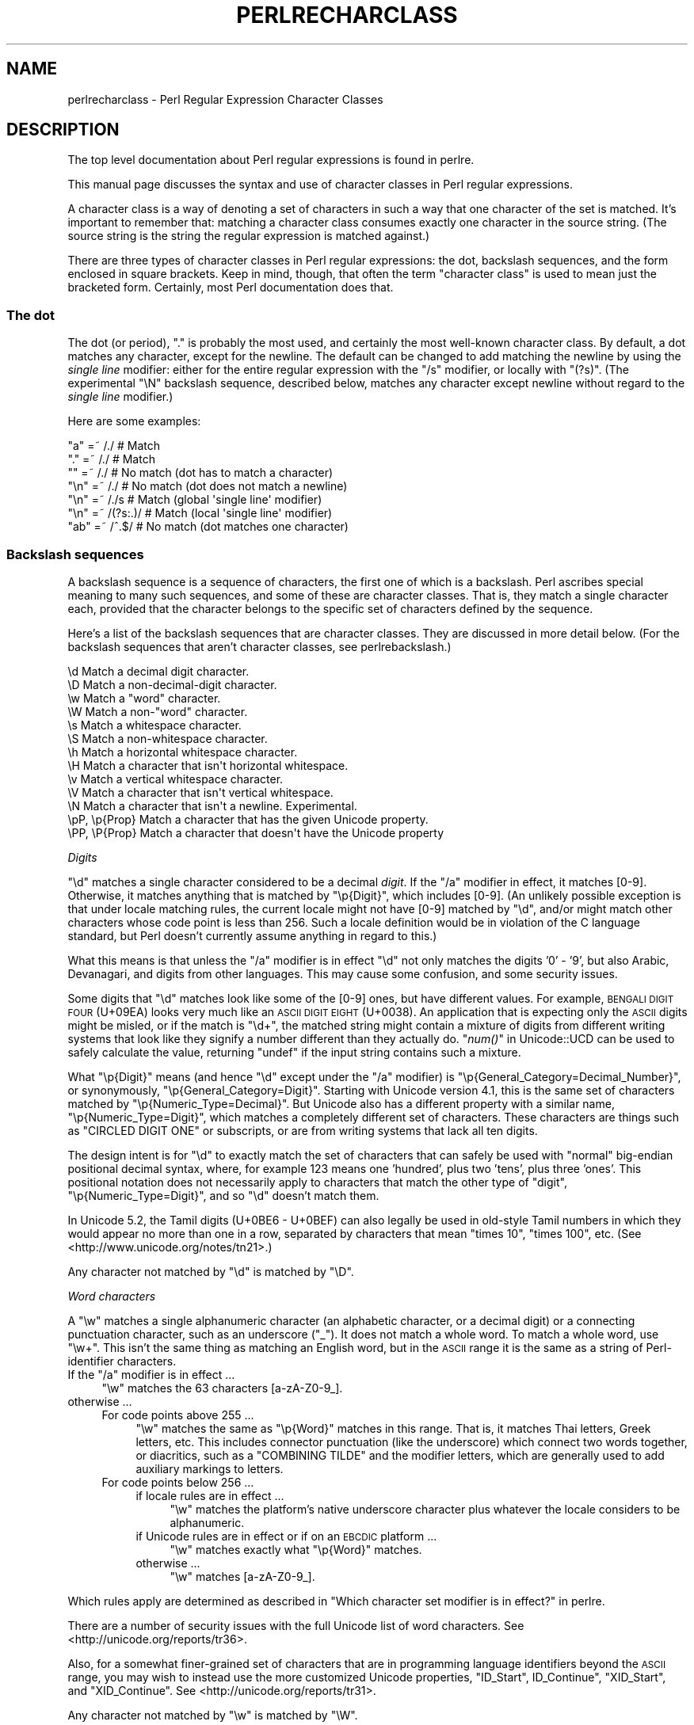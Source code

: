 .\" Automatically generated by Pod::Man 2.25 (Pod::Simple 3.16)
.\"
.\" Standard preamble:
.\" ========================================================================
.de Sp \" Vertical space (when we can't use .PP)
.if t .sp .5v
.if n .sp
..
.de Vb \" Begin verbatim text
.ft CW
.nf
.ne \\$1
..
.de Ve \" End verbatim text
.ft R
.fi
..
.\" Set up some character translations and predefined strings.  \*(-- will
.\" give an unbreakable dash, \*(PI will give pi, \*(L" will give a left
.\" double quote, and \*(R" will give a right double quote.  \*(C+ will
.\" give a nicer C++.  Capital omega is used to do unbreakable dashes and
.\" therefore won't be available.  \*(C` and \*(C' expand to `' in nroff,
.\" nothing in troff, for use with C<>.
.tr \(*W-
.ds C+ C\v'-.1v'\h'-1p'\s-2+\h'-1p'+\s0\v'.1v'\h'-1p'
.ie n \{\
.    ds -- \(*W-
.    ds PI pi
.    if (\n(.H=4u)&(1m=24u) .ds -- \(*W\h'-12u'\(*W\h'-12u'-\" diablo 10 pitch
.    if (\n(.H=4u)&(1m=20u) .ds -- \(*W\h'-12u'\(*W\h'-8u'-\"  diablo 12 pitch
.    ds L" ""
.    ds R" ""
.    ds C` ""
.    ds C' ""
'br\}
.el\{\
.    ds -- \|\(em\|
.    ds PI \(*p
.    ds L" ``
.    ds R" ''
'br\}
.\"
.\" Escape single quotes in literal strings from groff's Unicode transform.
.ie \n(.g .ds Aq \(aq
.el       .ds Aq '
.\"
.\" If the F register is turned on, we'll generate index entries on stderr for
.\" titles (.TH), headers (.SH), subsections (.SS), items (.Ip), and index
.\" entries marked with X<> in POD.  Of course, you'll have to process the
.\" output yourself in some meaningful fashion.
.ie \nF \{\
.    de IX
.    tm Index:\\$1\t\\n%\t"\\$2"
..
.    nr % 0
.    rr F
.\}
.el \{\
.    de IX
..
.\}
.\"
.\" Accent mark definitions (@(#)ms.acc 1.5 88/02/08 SMI; from UCB 4.2).
.\" Fear.  Run.  Save yourself.  No user-serviceable parts.
.    \" fudge factors for nroff and troff
.if n \{\
.    ds #H 0
.    ds #V .8m
.    ds #F .3m
.    ds #[ \f1
.    ds #] \fP
.\}
.if t \{\
.    ds #H ((1u-(\\\\n(.fu%2u))*.13m)
.    ds #V .6m
.    ds #F 0
.    ds #[ \&
.    ds #] \&
.\}
.    \" simple accents for nroff and troff
.if n \{\
.    ds ' \&
.    ds ` \&
.    ds ^ \&
.    ds , \&
.    ds ~ ~
.    ds /
.\}
.if t \{\
.    ds ' \\k:\h'-(\\n(.wu*8/10-\*(#H)'\'\h"|\\n:u"
.    ds ` \\k:\h'-(\\n(.wu*8/10-\*(#H)'\`\h'|\\n:u'
.    ds ^ \\k:\h'-(\\n(.wu*10/11-\*(#H)'^\h'|\\n:u'
.    ds , \\k:\h'-(\\n(.wu*8/10)',\h'|\\n:u'
.    ds ~ \\k:\h'-(\\n(.wu-\*(#H-.1m)'~\h'|\\n:u'
.    ds / \\k:\h'-(\\n(.wu*8/10-\*(#H)'\z\(sl\h'|\\n:u'
.\}
.    \" troff and (daisy-wheel) nroff accents
.ds : \\k:\h'-(\\n(.wu*8/10-\*(#H+.1m+\*(#F)'\v'-\*(#V'\z.\h'.2m+\*(#F'.\h'|\\n:u'\v'\*(#V'
.ds 8 \h'\*(#H'\(*b\h'-\*(#H'
.ds o \\k:\h'-(\\n(.wu+\w'\(de'u-\*(#H)/2u'\v'-.3n'\*(#[\z\(de\v'.3n'\h'|\\n:u'\*(#]
.ds d- \h'\*(#H'\(pd\h'-\w'~'u'\v'-.25m'\f2\(hy\fP\v'.25m'\h'-\*(#H'
.ds D- D\\k:\h'-\w'D'u'\v'-.11m'\z\(hy\v'.11m'\h'|\\n:u'
.ds th \*(#[\v'.3m'\s+1I\s-1\v'-.3m'\h'-(\w'I'u*2/3)'\s-1o\s+1\*(#]
.ds Th \*(#[\s+2I\s-2\h'-\w'I'u*3/5'\v'-.3m'o\v'.3m'\*(#]
.ds ae a\h'-(\w'a'u*4/10)'e
.ds Ae A\h'-(\w'A'u*4/10)'E
.    \" corrections for vroff
.if v .ds ~ \\k:\h'-(\\n(.wu*9/10-\*(#H)'\s-2\u~\d\s+2\h'|\\n:u'
.if v .ds ^ \\k:\h'-(\\n(.wu*10/11-\*(#H)'\v'-.4m'^\v'.4m'\h'|\\n:u'
.    \" for low resolution devices (crt and lpr)
.if \n(.H>23 .if \n(.V>19 \
\{\
.    ds : e
.    ds 8 ss
.    ds o a
.    ds d- d\h'-1'\(ga
.    ds D- D\h'-1'\(hy
.    ds th \o'bp'
.    ds Th \o'LP'
.    ds ae ae
.    ds Ae AE
.\}
.rm #[ #] #H #V #F C
.\" ========================================================================
.\"
.IX Title "PERLRECHARCLASS 1"
.TH PERLRECHARCLASS 1 "2011-12-23" "perl v5.14.2" "Perl Programmers Reference Guide"
.\" For nroff, turn off justification.  Always turn off hyphenation; it makes
.\" way too many mistakes in technical documents.
.if n .ad l
.nh
.SH "NAME"
perlrecharclass \- Perl Regular Expression Character Classes
.IX Xref "character class"
.SH "DESCRIPTION"
.IX Header "DESCRIPTION"
The top level documentation about Perl regular expressions
is found in perlre.
.PP
This manual page discusses the syntax and use of character
classes in Perl regular expressions.
.PP
A character class is a way of denoting a set of characters
in such a way that one character of the set is matched.
It's important to remember that: matching a character class
consumes exactly one character in the source string. (The source
string is the string the regular expression is matched against.)
.PP
There are three types of character classes in Perl regular
expressions: the dot, backslash sequences, and the form enclosed in square
brackets.  Keep in mind, though, that often the term \*(L"character class\*(R" is used
to mean just the bracketed form.  Certainly, most Perl documentation does that.
.SS "The dot"
.IX Subsection "The dot"
The dot (or period), \f(CW\*(C`.\*(C'\fR is probably the most used, and certainly
the most well-known character class. By default, a dot matches any
character, except for the newline. The default can be changed to
add matching the newline by using the \fIsingle line\fR modifier: either
for the entire regular expression with the \f(CW\*(C`/s\*(C'\fR modifier, or
locally with \f(CW\*(C`(?s)\*(C'\fR.  (The experimental \f(CW\*(C`\eN\*(C'\fR backslash sequence, described
below, matches any character except newline without regard to the
\&\fIsingle line\fR modifier.)
.PP
Here are some examples:
.PP
.Vb 7
\& "a"  =~  /./       # Match
\& "."  =~  /./       # Match
\& ""   =~  /./       # No match (dot has to match a character)
\& "\en" =~  /./       # No match (dot does not match a newline)
\& "\en" =~  /./s      # Match (global \*(Aqsingle line\*(Aq modifier)
\& "\en" =~  /(?s:.)/  # Match (local \*(Aqsingle line\*(Aq modifier)
\& "ab" =~  /^.$/     # No match (dot matches one character)
.Ve
.SS "Backslash sequences"
.IX Xref "\\w \\W \\s \\S \\d \\D \\p \\P \\N \\v \\V \\h \\H word whitespace"
.IX Subsection "Backslash sequences"
A backslash sequence is a sequence of characters, the first one of which is a
backslash.  Perl ascribes special meaning to many such sequences, and some of
these are character classes.  That is, they match a single character each,
provided that the character belongs to the specific set of characters defined
by the sequence.
.PP
Here's a list of the backslash sequences that are character classes.  They
are discussed in more detail below.  (For the backslash sequences that aren't
character classes, see perlrebackslash.)
.PP
.Vb 10
\& \ed             Match a decimal digit character.
\& \eD             Match a non\-decimal\-digit character.
\& \ew             Match a "word" character.
\& \eW             Match a non\-"word" character.
\& \es             Match a whitespace character.
\& \eS             Match a non\-whitespace character.
\& \eh             Match a horizontal whitespace character.
\& \eH             Match a character that isn\*(Aqt horizontal whitespace.
\& \ev             Match a vertical whitespace character.
\& \eV             Match a character that isn\*(Aqt vertical whitespace.
\& \eN             Match a character that isn\*(Aqt a newline.  Experimental.
\& \epP, \ep{Prop}  Match a character that has the given Unicode property.
\& \ePP, \eP{Prop}  Match a character that doesn\*(Aqt have the Unicode property
.Ve
.PP
\fIDigits\fR
.IX Subsection "Digits"
.PP
\&\f(CW\*(C`\ed\*(C'\fR matches a single character considered to be a decimal \fIdigit\fR.
If the \f(CW\*(C`/a\*(C'\fR modifier in effect, it matches [0\-9].  Otherwise, it
matches anything that is matched by \f(CW\*(C`\ep{Digit}\*(C'\fR, which includes [0\-9].
(An unlikely possible exception is that under locale matching rules, the
current locale might not have [0\-9] matched by \f(CW\*(C`\ed\*(C'\fR, and/or might match
other characters whose code point is less than 256.  Such a locale
definition would be in violation of the C language standard, but Perl
doesn't currently assume anything in regard to this.)
.PP
What this means is that unless the \f(CW\*(C`/a\*(C'\fR modifier is in effect \f(CW\*(C`\ed\*(C'\fR not
only matches the digits '0' \- '9', but also Arabic, Devanagari, and
digits from other languages.  This may cause some confusion, and some
security issues.
.PP
Some digits that \f(CW\*(C`\ed\*(C'\fR matches look like some of the [0\-9] ones, but
have different values.  For example, \s-1BENGALI\s0 \s-1DIGIT\s0 \s-1FOUR\s0 (U+09EA) looks
very much like an \s-1ASCII\s0 \s-1DIGIT\s0 \s-1EIGHT\s0 (U+0038).  An application that
is expecting only the \s-1ASCII\s0 digits might be misled, or if the match is
\&\f(CW\*(C`\ed+\*(C'\fR, the matched string might contain a mixture of digits from
different writing systems that look like they signify a number different
than they actually do. \*(L"\fInum()\fR\*(R" in Unicode::UCD can be used to safely
calculate the value, returning \f(CW\*(C`undef\*(C'\fR if the input string contains
such a mixture.
.PP
What \f(CW\*(C`\ep{Digit}\*(C'\fR means (and hence \f(CW\*(C`\ed\*(C'\fR except under the \f(CW\*(C`/a\*(C'\fR
modifier) is \f(CW\*(C`\ep{General_Category=Decimal_Number}\*(C'\fR, or synonymously,
\&\f(CW\*(C`\ep{General_Category=Digit}\*(C'\fR.  Starting with Unicode version 4.1, this
is the same set of characters matched by \f(CW\*(C`\ep{Numeric_Type=Decimal}\*(C'\fR.
But Unicode also has a different property with a similar name,
\&\f(CW\*(C`\ep{Numeric_Type=Digit}\*(C'\fR, which matches a completely different set of
characters.  These characters are things such as \f(CW\*(C`CIRCLED DIGIT ONE\*(C'\fR
or subscripts, or are from writing systems that lack all ten digits.
.PP
The design intent is for \f(CW\*(C`\ed\*(C'\fR to exactly match the set of characters
that can safely be used with \*(L"normal\*(R" big-endian positional decimal
syntax, where, for example 123 means one 'hundred', plus two 'tens',
plus three 'ones'.  This positional notation does not necessarily apply
to characters that match the other type of \*(L"digit\*(R",
\&\f(CW\*(C`\ep{Numeric_Type=Digit}\*(C'\fR, and so \f(CW\*(C`\ed\*(C'\fR doesn't match them.
.PP
In Unicode 5.2, the Tamil digits (U+0BE6 \- U+0BEF) can also legally be
used in old-style Tamil numbers in which they would appear no more than
one in a row, separated by characters that mean \*(L"times 10\*(R", \*(L"times 100\*(R",
etc.  (See <http://www.unicode.org/notes/tn21>.)
.PP
Any character not matched by \f(CW\*(C`\ed\*(C'\fR is matched by \f(CW\*(C`\eD\*(C'\fR.
.PP
\fIWord characters\fR
.IX Subsection "Word characters"
.PP
A \f(CW\*(C`\ew\*(C'\fR matches a single alphanumeric character (an alphabetic character, or a
decimal digit) or a connecting punctuation character, such as an
underscore (\*(L"_\*(R").  It does not match a whole word.  To match a whole
word, use \f(CW\*(C`\ew+\*(C'\fR.  This isn't the same thing as matching an English word, but
in the \s-1ASCII\s0 range it is the same as a string of Perl-identifier
characters.
.ie n .IP "If the ""/a"" modifier is in effect ..." 4
.el .IP "If the \f(CW/a\fR modifier is in effect ..." 4
.IX Item "If the /a modifier is in effect ..."
\&\f(CW\*(C`\ew\*(C'\fR matches the 63 characters [a\-zA\-Z0\-9_].
.IP "otherwise ..." 4
.IX Item "otherwise ..."
.RS 4
.PD 0
.IP "For code points above 255 ..." 4
.IX Item "For code points above 255 ..."
.PD
\&\f(CW\*(C`\ew\*(C'\fR matches the same as \f(CW\*(C`\ep{Word}\*(C'\fR matches in this range.  That is,
it matches Thai letters, Greek letters, etc.  This includes connector
punctuation (like the underscore) which connect two words together, or
diacritics, such as a \f(CW\*(C`COMBINING TILDE\*(C'\fR and the modifier letters, which
are generally used to add auxiliary markings to letters.
.IP "For code points below 256 ..." 4
.IX Item "For code points below 256 ..."
.RS 4
.PD 0
.IP "if locale rules are in effect ..." 4
.IX Item "if locale rules are in effect ..."
.PD
\&\f(CW\*(C`\ew\*(C'\fR matches the platform's native underscore character plus whatever
the locale considers to be alphanumeric.
.IP "if Unicode rules are in effect or if on an \s-1EBCDIC\s0 platform ..." 4
.IX Item "if Unicode rules are in effect or if on an EBCDIC platform ..."
\&\f(CW\*(C`\ew\*(C'\fR matches exactly what \f(CW\*(C`\ep{Word}\*(C'\fR matches.
.IP "otherwise ..." 4
.IX Item "otherwise ..."
\&\f(CW\*(C`\ew\*(C'\fR matches [a\-zA\-Z0\-9_].
.RE
.RS 4
.RE
.RE
.RS 4
.RE
.PP
Which rules apply are determined as described in \*(L"Which character set modifier is in effect?\*(R" in perlre.
.PP
There are a number of security issues with the full Unicode list of word
characters.  See <http://unicode.org/reports/tr36>.
.PP
Also, for a somewhat finer-grained set of characters that are in programming
language identifiers beyond the \s-1ASCII\s0 range, you may wish to instead use the
more customized Unicode properties, \*(L"ID_Start\*(R", ID_Continue\*(L", \*(R"XID_Start\*(L", and
\&\*(R"XID_Continue".  See <http://unicode.org/reports/tr31>.
.PP
Any character not matched by \f(CW\*(C`\ew\*(C'\fR is matched by \f(CW\*(C`\eW\*(C'\fR.
.PP
\fIWhitespace\fR
.IX Subsection "Whitespace"
.PP
\&\f(CW\*(C`\es\*(C'\fR matches any single character considered whitespace.
.ie n .IP "If the ""/a"" modifier is in effect ..." 4
.el .IP "If the \f(CW/a\fR modifier is in effect ..." 4
.IX Item "If the /a modifier is in effect ..."
\&\f(CW\*(C`\es\*(C'\fR matches the 5 characters [\et\en\ef\er ]; that is, the horizontal tab,
the newline, the form feed, the carriage return, and the space.  (Note
that it doesn't match the vertical tab, \f(CW\*(C`\ecK\*(C'\fR on \s-1ASCII\s0 platforms.)
.IP "otherwise ..." 4
.IX Item "otherwise ..."
.RS 4
.PD 0
.IP "For code points above 255 ..." 4
.IX Item "For code points above 255 ..."
.PD
\&\f(CW\*(C`\es\*(C'\fR matches exactly the code points above 255 shown with an \*(L"s\*(R" column
in the table below.
.IP "For code points below 256 ..." 4
.IX Item "For code points below 256 ..."
.RS 4
.PD 0
.IP "if locale rules are in effect ..." 4
.IX Item "if locale rules are in effect ..."
.PD
\&\f(CW\*(C`\es\*(C'\fR matches whatever the locale considers to be whitespace.  Note that
this is likely to include the vertical space, unlike non-locale \f(CW\*(C`\es\*(C'\fR
matching.
.IP "if Unicode rules are in effect or if on an \s-1EBCDIC\s0 platform ..." 4
.IX Item "if Unicode rules are in effect or if on an EBCDIC platform ..."
\&\f(CW\*(C`\es\*(C'\fR matches exactly the characters shown with an \*(L"s\*(R" column in the
table below.
.IP "otherwise ..." 4
.IX Item "otherwise ..."
\&\f(CW\*(C`\es\*(C'\fR matches [\et\en\ef\er ].
Note that this list doesn't include the non-breaking space.
.RE
.RS 4
.RE
.RE
.RS 4
.RE
.PP
Which rules apply are determined as described in \*(L"Which character set modifier is in effect?\*(R" in perlre.
.PP
Any character not matched by \f(CW\*(C`\es\*(C'\fR is matched by \f(CW\*(C`\eS\*(C'\fR.
.PP
\&\f(CW\*(C`\eh\*(C'\fR matches any character considered horizontal whitespace;
this includes the space and tab characters and several others
listed in the table below.  \f(CW\*(C`\eH\*(C'\fR matches any character
not considered horizontal whitespace.
.PP
\&\f(CW\*(C`\ev\*(C'\fR matches any character considered vertical whitespace;
this includes the carriage return and line feed characters (newline)
plus several other characters, all listed in the table below.
\&\f(CW\*(C`\eV\*(C'\fR matches any character not considered vertical whitespace.
.PP
\&\f(CW\*(C`\eR\*(C'\fR matches anything that can be considered a newline under Unicode
rules. It's not a character class, as it can match a multi-character
sequence. Therefore, it cannot be used inside a bracketed character
class; use \f(CW\*(C`\ev\*(C'\fR instead (vertical whitespace).
Details are discussed in perlrebackslash.
.PP
Note that unlike \f(CW\*(C`\es\*(C'\fR (and \f(CW\*(C`\ed\*(C'\fR and \f(CW\*(C`\ew\*(C'\fR), \f(CW\*(C`\eh\*(C'\fR and \f(CW\*(C`\ev\*(C'\fR always match
the same characters, without regard to other factors, such as whether the
source string is in \s-1UTF\-8\s0 format.
.PP
One might think that \f(CW\*(C`\es\*(C'\fR is equivalent to \f(CW\*(C`[\eh\ev]\*(C'\fR. This is not true.
For example, the vertical tab (\f(CW"\ex0b"\fR) is not matched by \f(CW\*(C`\es\*(C'\fR, it is
however considered vertical whitespace.
.PP
The following table is a complete listing of characters matched by
\&\f(CW\*(C`\es\*(C'\fR, \f(CW\*(C`\eh\*(C'\fR and \f(CW\*(C`\ev\*(C'\fR as of Unicode 6.0.
.PP
The first column gives the code point of the character (in hex format),
the second column gives the (Unicode) name. The third column indicates
by which class(es) the character is matched (assuming no locale or \s-1EBCDIC\s0 code
page is in effect that changes the \f(CW\*(C`\es\*(C'\fR matching).
.PP
.Vb 10
\& 0x00009        CHARACTER TABULATION   h s
\& 0x0000a              LINE FEED (LF)    vs
\& 0x0000b             LINE TABULATION    v
\& 0x0000c              FORM FEED (FF)    vs
\& 0x0000d        CARRIAGE RETURN (CR)    vs
\& 0x00020                       SPACE   h s
\& 0x00085             NEXT LINE (NEL)    vs  [1]
\& 0x000a0              NO\-BREAK SPACE   h s  [1]
\& 0x01680            OGHAM SPACE MARK   h s
\& 0x0180e   MONGOLIAN VOWEL SEPARATOR   h s
\& 0x02000                     EN QUAD   h s
\& 0x02001                     EM QUAD   h s
\& 0x02002                    EN SPACE   h s
\& 0x02003                    EM SPACE   h s
\& 0x02004          THREE\-PER\-EM SPACE   h s
\& 0x02005           FOUR\-PER\-EM SPACE   h s
\& 0x02006            SIX\-PER\-EM SPACE   h s
\& 0x02007                FIGURE SPACE   h s
\& 0x02008           PUNCTUATION SPACE   h s
\& 0x02009                  THIN SPACE   h s
\& 0x0200a                  HAIR SPACE   h s
\& 0x02028              LINE SEPARATOR    vs
\& 0x02029         PARAGRAPH SEPARATOR    vs
\& 0x0202f       NARROW NO\-BREAK SPACE   h s
\& 0x0205f   MEDIUM MATHEMATICAL SPACE   h s
\& 0x03000           IDEOGRAPHIC SPACE   h s
.Ve
.IP "[1]" 4
.IX Item "[1]"
\&\s-1NEXT\s0 \s-1LINE\s0 and NO-BREAK \s-1SPACE\s0 may or may not match \f(CW\*(C`\es\*(C'\fR depending
on the rules in effect.  See
the beginning of this section.
.PP
\fI\eN\fR
.IX Subsection "N"
.PP
\&\f(CW\*(C`\eN\*(C'\fR is new in 5.12, and is experimental.  It, like the dot, matches any
character that is not a newline. The difference is that \f(CW\*(C`\eN\*(C'\fR is not influenced
by the \fIsingle line\fR regular expression modifier (see \*(L"The dot\*(R" above).  Note
that the form \f(CW\*(C`\eN{...}\*(C'\fR may mean something completely different.  When the
\&\f(CW\*(C`{...}\*(C'\fR is a quantifier, it means to match a non-newline
character that many times.  For example, \f(CW\*(C`\eN{3}\*(C'\fR means to match 3
non-newlines; \f(CW\*(C`\eN{5,}\*(C'\fR means to match 5 or more non-newlines.  But if \f(CW\*(C`{...}\*(C'\fR
is not a legal quantifier, it is presumed to be a named character.  See
charnames for those.  For example, none of \f(CW\*(C`\eN{COLON}\*(C'\fR, \f(CW\*(C`\eN{4F}\*(C'\fR, and
\&\f(CW\*(C`\eN{F4}\*(C'\fR contain legal quantifiers, so Perl will try to find characters whose
names are respectively \f(CW\*(C`COLON\*(C'\fR, \f(CW\*(C`4F\*(C'\fR, and \f(CW\*(C`F4\*(C'\fR.
.PP
\fIUnicode Properties\fR
.IX Subsection "Unicode Properties"
.PP
\&\f(CW\*(C`\epP\*(C'\fR and \f(CW\*(C`\ep{Prop}\*(C'\fR are character classes to match characters that fit given
Unicode properties.  One letter property names can be used in the \f(CW\*(C`\epP\*(C'\fR form,
with the property name following the \f(CW\*(C`\ep\*(C'\fR, otherwise, braces are required.
When using braces, there is a single form, which is just the property name
enclosed in the braces, and a compound form which looks like \f(CW\*(C`\ep{name=value}\*(C'\fR,
which means to match if the property \*(L"name\*(R" for the character has that particular
\&\*(L"value\*(R".
For instance, a match for a number can be written as \f(CW\*(C`/\epN/\*(C'\fR or as
\&\f(CW\*(C`/\ep{Number}/\*(C'\fR, or as \f(CW\*(C`/\ep{Number=True}/\*(C'\fR.
Lowercase letters are matched by the property \fILowercase_Letter\fR which
has as short form \fILl\fR. They need the braces, so are written as \f(CW\*(C`/\ep{Ll}/\*(C'\fR or
\&\f(CW\*(C`/\ep{Lowercase_Letter}/\*(C'\fR, or \f(CW\*(C`/\ep{General_Category=Lowercase_Letter}/\*(C'\fR
(the underscores are optional).
\&\f(CW\*(C`/\epLl/\*(C'\fR is valid, but means something different.
It matches a two character string: a letter (Unicode property \f(CW\*(C`\epL\*(C'\fR),
followed by a lowercase \f(CW\*(C`l\*(C'\fR.
.PP
If neither the \f(CW\*(C`/a\*(C'\fR modifier nor locale rules are in effect, the use of
a Unicode property will force the regular expression into using Unicode
rules.
.PP
Note that almost all properties are immune to case-insensitive matching.
That is, adding a \f(CW\*(C`/i\*(C'\fR regular expression modifier does not change what
they match.  There are two sets that are affected.  The first set is
\&\f(CW\*(C`Uppercase_Letter\*(C'\fR,
\&\f(CW\*(C`Lowercase_Letter\*(C'\fR,
and \f(CW\*(C`Titlecase_Letter\*(C'\fR,
all of which match \f(CW\*(C`Cased_Letter\*(C'\fR under \f(CW\*(C`/i\*(C'\fR matching.
The second set is
\&\f(CW\*(C`Uppercase\*(C'\fR,
\&\f(CW\*(C`Lowercase\*(C'\fR,
and \f(CW\*(C`Titlecase\*(C'\fR,
all of which match \f(CW\*(C`Cased\*(C'\fR under \f(CW\*(C`/i\*(C'\fR matching.
(The difference between these sets is that some things, such as Roman
Numerals, come in both upper and lower case so they are \f(CW\*(C`Cased\*(C'\fR, but
aren't considered to be letters, so they aren't \f(CW\*(C`Cased_Letter\*(C'\fRs. They're
actually \f(CW\*(C`Letter_Number\*(C'\fRs.)
This set also includes its subsets \f(CW\*(C`PosixUpper\*(C'\fR and \f(CW\*(C`PosixLower\*(C'\fR, both
of which under \f(CW\*(C`/i\*(C'\fR matching match \f(CW\*(C`PosixAlpha\*(C'\fR.
.PP
For more details on Unicode properties, see \*(L"Unicode
Character Properties\*(R" in perlunicode; for a
complete list of possible properties, see
\&\*(L"Properties accessible through \ep{} and \eP{}\*(R" in perluniprops,
which notes all forms that have \f(CW\*(C`/i\*(C'\fR differences.
It is also possible to define your own properties. This is discussed in
\&\*(L"User-Defined Character Properties\*(R" in perlunicode.
.PP
Examples
.IX Subsection "Examples"
.PP
.Vb 8
\& "a"  =~  /\ew/      # Match, "a" is a \*(Aqword\*(Aq character.
\& "7"  =~  /\ew/      # Match, "7" is a \*(Aqword\*(Aq character as well.
\& "a"  =~  /\ed/      # No match, "a" isn\*(Aqt a digit.
\& "7"  =~  /\ed/      # Match, "7" is a digit.
\& " "  =~  /\es/      # Match, a space is whitespace.
\& "a"  =~  /\eD/      # Match, "a" is a non\-digit.
\& "7"  =~  /\eD/      # No match, "7" is not a non\-digit.
\& " "  =~  /\eS/      # No match, a space is not non\-whitespace.
\&
\& " "  =~  /\eh/      # Match, space is horizontal whitespace.
\& " "  =~  /\ev/      # No match, space is not vertical whitespace.
\& "\er" =~  /\ev/      # Match, a return is vertical whitespace.
\&
\& "a"  =~  /\epL/     # Match, "a" is a letter.
\& "a"  =~  /\ep{Lu}/  # No match, /\ep{Lu}/ matches upper case letters.
\&
\& "\ex{0e0b}" =~ /\ep{Thai}/  # Match, \ex{0e0b} is the character
\&                           # \*(AqTHAI CHARACTER SO SO\*(Aq, and that\*(Aqs in
\&                           # Thai Unicode class.
\& "a"  =~  /\eP{Lao}/ # Match, as "a" is not a Laotian character.
.Ve
.PP
It is worth emphasizing that \f(CW\*(C`\ed\*(C'\fR, \f(CW\*(C`\ew\*(C'\fR, etc, match single characters, not
complete numbers or words. To match a number (that consists of digits),
use \f(CW\*(C`\ed+\*(C'\fR; to match a word, use \f(CW\*(C`\ew+\*(C'\fR.  But be aware of the security
considerations in doing so, as mentioned above.
.SS "Bracketed Character Classes"
.IX Subsection "Bracketed Character Classes"
The third form of character class you can use in Perl regular expressions
is the bracketed character class.  In its simplest form, it lists the characters
that may be matched, surrounded by square brackets, like this: \f(CW\*(C`[aeiou]\*(C'\fR.
This matches one of \f(CW\*(C`a\*(C'\fR, \f(CW\*(C`e\*(C'\fR, \f(CW\*(C`i\*(C'\fR, \f(CW\*(C`o\*(C'\fR or \f(CW\*(C`u\*(C'\fR.  Like the other
character classes, exactly one character is matched.* To match
a longer string consisting of characters mentioned in the character
class, follow the character class with a quantifier.  For
instance, \f(CW\*(C`[aeiou]+\*(C'\fR matches one or more lowercase English vowels.
.PP
Repeating a character in a character class has no
effect; it's considered to be in the set only once.
.PP
Examples:
.PP
.Vb 5
\& "e"  =~  /[aeiou]/        # Match, as "e" is listed in the class.
\& "p"  =~  /[aeiou]/        # No match, "p" is not listed in the class.
\& "ae" =~  /^[aeiou]$/      # No match, a character class only matches
\&                           # a single character.
\& "ae" =~  /^[aeiou]+$/     # Match, due to the quantifier.
\&
\& \-\-\-\-\-\-\-
.Ve
.PP
* There is an exception to a bracketed character class matching only a
single character.  When the class is to match caselessely under \f(CW\*(C`/i\*(C'\fR
matching rules, and a character inside the class matches a
multiple-character sequence caselessly under Unicode rules, the class
(when not inverted) will also match that sequence.  For
example, Unicode says that the letter \f(CW\*(C`LATIN SMALL LETTER SHARP S\*(C'\fR
should match the sequence \f(CW\*(C`ss\*(C'\fR under \f(CW\*(C`/i\*(C'\fR rules.  Thus,
.PP
.Vb 2
\& \*(Aqss\*(Aq =~ /\eA\eN{LATIN SMALL LETTER SHARP S}\ez/i             # Matches
\& \*(Aqss\*(Aq =~ /\eA[aeioust\eN{LATIN SMALL LETTER SHARP S}]\ez/i    # Matches
.Ve
.PP
\fISpecial Characters Inside a Bracketed Character Class\fR
.IX Subsection "Special Characters Inside a Bracketed Character Class"
.PP
Most characters that are meta characters in regular expressions (that
is, characters that carry a special meaning like \f(CW\*(C`.\*(C'\fR, \f(CW\*(C`*\*(C'\fR, or \f(CW\*(C`(\*(C'\fR) lose
their special meaning and can be used inside a character class without
the need to escape them. For instance, \f(CW\*(C`[()]\*(C'\fR matches either an opening
parenthesis, or a closing parenthesis, and the parens inside the character
class don't group or capture.
.PP
Characters that may carry a special meaning inside a character class are:
\&\f(CW\*(C`\e\*(C'\fR, \f(CW\*(C`^\*(C'\fR, \f(CW\*(C`\-\*(C'\fR, \f(CW\*(C`[\*(C'\fR and \f(CW\*(C`]\*(C'\fR, and are discussed below. They can be
escaped with a backslash, although this is sometimes not needed, in which
case the backslash may be omitted.
.PP
The sequence \f(CW\*(C`\eb\*(C'\fR is special inside a bracketed character class. While
outside the character class, \f(CW\*(C`\eb\*(C'\fR is an assertion indicating a point
that does not have either two word characters or two non-word characters
on either side, inside a bracketed character class, \f(CW\*(C`\eb\*(C'\fR matches a
backspace character.
.PP
The sequences
\&\f(CW\*(C`\ea\*(C'\fR,
\&\f(CW\*(C`\ec\*(C'\fR,
\&\f(CW\*(C`\ee\*(C'\fR,
\&\f(CW\*(C`\ef\*(C'\fR,
\&\f(CW\*(C`\en\*(C'\fR,
\&\f(CW\*(C`\eN{\f(CINAME\f(CW}\*(C'\fR,
\&\f(CW\*(C`\eN{U+\f(CIhex char\f(CW}\*(C'\fR,
\&\f(CW\*(C`\er\*(C'\fR,
\&\f(CW\*(C`\et\*(C'\fR,
and
\&\f(CW\*(C`\ex\*(C'\fR
are also special and have the same meanings as they do outside a
bracketed character class.  (However, inside a bracketed character
class, if \f(CW\*(C`\eN{\f(CINAME\f(CW}\*(C'\fR expands to a sequence of characters, only the first
one in the sequence is used, with a warning.)
.PP
Also, a backslash followed by two or three octal digits is considered an octal
number.
.PP
A \f(CW\*(C`[\*(C'\fR is not special inside a character class, unless it's the start of a
\&\s-1POSIX\s0 character class (see \*(L"\s-1POSIX\s0 Character Classes\*(R" below). It normally does
not need escaping.
.PP
A \f(CW\*(C`]\*(C'\fR is normally either the end of a \s-1POSIX\s0 character class (see
\&\*(L"\s-1POSIX\s0 Character Classes\*(R" below), or it signals the end of the bracketed
character class.  If you want to include a \f(CW\*(C`]\*(C'\fR in the set of characters, you
must generally escape it.
.PP
However, if the \f(CW\*(C`]\*(C'\fR is the \fIfirst\fR (or the second if the first
character is a caret) character of a bracketed character class, it
does not denote the end of the class (as you cannot have an empty class)
and is considered part of the set of characters that can be matched without
escaping.
.PP
Examples:
.PP
.Vb 8
\& "+"   =~ /[+?*]/     #  Match, "+" in a character class is not special.
\& "\ecH" =~ /[\eb]/      #  Match, \eb inside in a character class
\&                      #  is equivalent to a backspace.
\& "]"   =~ /[][]/      #  Match, as the character class contains.
\&                      #  both [ and ].
\& "[]"  =~ /[[]]/      #  Match, the pattern contains a character class
\&                      #  containing just ], and the character class is
\&                      #  followed by a ].
.Ve
.PP
\fICharacter Ranges\fR
.IX Subsection "Character Ranges"
.PP
It is not uncommon to want to match a range of characters. Luckily, instead
of listing all characters in the range, one may use the hyphen (\f(CW\*(C`\-\*(C'\fR).
If inside a bracketed character class you have two characters separated
by a hyphen, it's treated as if all characters between the two were in
the class. For instance, \f(CW\*(C`[0\-9]\*(C'\fR matches any \s-1ASCII\s0 digit, and \f(CW\*(C`[a\-m]\*(C'\fR
matches any lowercase letter from the first half of the old \s-1ASCII\s0 alphabet.
.PP
Note that the two characters on either side of the hyphen are not
necessarily both letters or both digits. Any character is possible,
although not advisable.  \f(CW\*(C`[\*(Aq\-?]\*(C'\fR contains a range of characters, but
most people will not know which characters that means.  Furthermore,
such ranges may lead to portability problems if the code has to run on
a platform that uses a different character set, such as \s-1EBCDIC\s0.
.PP
If a hyphen in a character class cannot syntactically be part of a range, for
instance because it is the first or the last character of the character class,
or if it immediately follows a range, the hyphen isn't special, and so is
considered a character to be matched literally.  If you want a hyphen in
your set of characters to be matched and its position in the class is such
that it could be considered part of a range, you must escape that hyphen
with a backslash.
.PP
Examples:
.PP
.Vb 8
\& [a\-z]       #  Matches a character that is a lower case ASCII letter.
\& [a\-fz]      #  Matches any letter between \*(Aqa\*(Aq and \*(Aqf\*(Aq (inclusive) or
\&             #  the letter \*(Aqz\*(Aq.
\& [\-z]        #  Matches either a hyphen (\*(Aq\-\*(Aq) or the letter \*(Aqz\*(Aq.
\& [a\-f\-m]     #  Matches any letter between \*(Aqa\*(Aq and \*(Aqf\*(Aq (inclusive), the
\&             #  hyphen (\*(Aq\-\*(Aq), or the letter \*(Aqm\*(Aq.
\& [\*(Aq\-?]       #  Matches any of the characters  \*(Aq()*+,\-./0123456789:;<=>?
\&             #  (But not on an EBCDIC platform).
.Ve
.PP
\fINegation\fR
.IX Subsection "Negation"
.PP
It is also possible to instead list the characters you do not want to
match. You can do so by using a caret (\f(CW\*(C`^\*(C'\fR) as the first character in the
character class. For instance, \f(CW\*(C`[^a\-z]\*(C'\fR matches any character that is not a
lowercase \s-1ASCII\s0 letter, which therefore includes almost a hundred thousand
Unicode letters.  The class is said to be \*(L"negated\*(R" or \*(L"inverted\*(R".
.PP
This syntax make the caret a special character inside a bracketed character
class, but only if it is the first character of the class. So if you want
the caret as one of the characters to match, either escape the caret or
else not list it first.
.PP
In inverted bracketed character classes, Perl ignores the Unicode rules
that normally say that a given character matches a sequence of multiple
characters under caseless \f(CW\*(C`/i\*(C'\fR matching, which otherwise could be
highly confusing:
.PP
.Vb 1
\& "ss" =~ /^[^\exDF]+$/ui;
.Ve
.PP
This should match any sequences of characters that aren't \f(CW\*(C`\exDF\*(C'\fR nor
what \f(CW\*(C`\exDF\*(C'\fR matches under \f(CW\*(C`/i\*(C'\fR.  \f(CW"s"\fR isn't \f(CW\*(C`\exDF\*(C'\fR, but Unicode
says that \f(CW"ss"\fR is what \f(CW\*(C`\exDF\*(C'\fR matches under \f(CW\*(C`/i\*(C'\fR.  So which one
\&\*(L"wins\*(R"? Do you fail the match because the string has \f(CW\*(C`ss\*(C'\fR or accept it
because it has an \f(CW\*(C`s\*(C'\fR followed by another \f(CW\*(C`s\*(C'\fR?
.PP
Examples:
.PP
.Vb 4
\& "e"  =~  /[^aeiou]/   #  No match, the \*(Aqe\*(Aq is listed.
\& "x"  =~  /[^aeiou]/   #  Match, as \*(Aqx\*(Aq isn\*(Aqt a lowercase vowel.
\& "^"  =~  /[^^]/       #  No match, matches anything that isn\*(Aqt a caret.
\& "^"  =~  /[x^]/       #  Match, caret is not special here.
.Ve
.PP
\fIBackslash Sequences\fR
.IX Subsection "Backslash Sequences"
.PP
You can put any backslash sequence character class (with the exception of
\&\f(CW\*(C`\eN\*(C'\fR and \f(CW\*(C`\eR\*(C'\fR) inside a bracketed character class, and it will act just
as if you had put all characters matched by the backslash sequence inside the
character class. For instance, \f(CW\*(C`[a\-f\ed]\*(C'\fR matches any decimal digit, or any
of the lowercase letters between 'a' and 'f' inclusive.
.PP
\&\f(CW\*(C`\eN\*(C'\fR within a bracketed character class must be of the forms \f(CW\*(C`\eN{\f(CIname\f(CW}\*(C'\fR
or \f(CW\*(C`\eN{U+\f(CIhex char\f(CW}\*(C'\fR, and \s-1NOT\s0 be the form that matches non-newlines,
for the same reason that a dot \f(CW\*(C`.\*(C'\fR inside a bracketed character class loses
its special meaning: it matches nearly anything, which generally isn't what you
want to happen.
.PP
Examples:
.PP
.Vb 4
\& /[\ep{Thai}\ed]/     # Matches a character that is either a Thai
\&                    # character, or a digit.
\& /[^\ep{Arabic}()]/  # Matches a character that is neither an Arabic
\&                    # character, nor a parenthesis.
.Ve
.PP
Backslash sequence character classes cannot form one of the endpoints
of a range.  Thus, you can't say:
.PP
.Vb 1
\& /[\ep{Thai}\-\ed]/     # Wrong!
.Ve
.PP
\fI\s-1POSIX\s0 Character Classes\fR
.IX Xref "character class \\p \\p{} alpha alnum ascii blank cntrl digit graph lower print punct space upper word xdigit"
.IX Subsection "POSIX Character Classes"
.PP
\&\s-1POSIX\s0 character classes have the form \f(CW\*(C`[:class:]\*(C'\fR, where \fIclass\fR is
name, and the \f(CW\*(C`[:\*(C'\fR and \f(CW\*(C`:]\*(C'\fR delimiters. \s-1POSIX\s0 character classes only appear
\&\fIinside\fR bracketed character classes, and are a convenient and descriptive
way of listing a group of characters.
.PP
Be careful about the syntax,
.PP
.Vb 2
\& # Correct:
\& $string =~ /[[:alpha:]]/
\&
\& # Incorrect (will warn):
\& $string =~ /[:alpha:]/
.Ve
.PP
The latter pattern would be a character class consisting of a colon,
and the letters \f(CW\*(C`a\*(C'\fR, \f(CW\*(C`l\*(C'\fR, \f(CW\*(C`p\*(C'\fR and \f(CW\*(C`h\*(C'\fR.
\&\s-1POSIX\s0 character classes can be part of a larger bracketed character class.
For example,
.PP
.Vb 1
\& [01[:alpha:]%]
.Ve
.PP
is valid and matches '0', '1', any alphabetic character, and the percent sign.
.PP
Perl recognizes the following \s-1POSIX\s0 character classes:
.PP
.Vb 10
\& alpha  Any alphabetical character ("[A\-Za\-z]").
\& alnum  Any alphanumeric character. ("[A\-Za\-z0\-9]")
\& ascii  Any character in the ASCII character set.
\& blank  A GNU extension, equal to a space or a horizontal tab ("\et").
\& cntrl  Any control character.  See Note [2] below.
\& digit  Any decimal digit ("[0\-9]"), equivalent to "\ed".
\& graph  Any printable character, excluding a space.  See Note [3] below.
\& lower  Any lowercase character ("[a\-z]").
\& print  Any printable character, including a space.  See Note [4] below.
\& punct  Any graphical character excluding "word" characters.  Note [5].
\& space  Any whitespace character. "\es" plus the vertical tab ("\ecK").
\& upper  Any uppercase character ("[A\-Z]").
\& word   A Perl extension ("[A\-Za\-z0\-9_]"), equivalent to "\ew".
\& xdigit Any hexadecimal digit ("[0\-9a\-fA\-F]").
.Ve
.PP
Most \s-1POSIX\s0 character classes have two Unicode-style \f(CW\*(C`\ep\*(C'\fR property
counterparts.  (They are not official Unicode properties, but Perl extensions
derived from official Unicode properties.)  The table below shows the relation
between \s-1POSIX\s0 character classes and these counterparts.
.PP
One counterpart, in the column labelled \*(L"ASCII-range Unicode\*(R" in
the table, matches only characters in the \s-1ASCII\s0 character set.
.PP
The other counterpart, in the column labelled \*(L"Full-range Unicode\*(R", matches any
appropriate characters in the full Unicode character set.  For example,
\&\f(CW\*(C`\ep{Alpha}\*(C'\fR matches not just the \s-1ASCII\s0 alphabetic characters, but any
character in the entire Unicode character set considered alphabetic.
The column labelled \*(L"backslash sequence\*(R" is a (short) synonym for
the Full-range Unicode form.
.PP
(Each of the counterparts has various synonyms as well.
\&\*(L"Properties accessible through \ep{} and \eP{}\*(R" in perluniprops lists all
synonyms, plus all characters matched by each ASCII-range property.
For example, \f(CW\*(C`\ep{AHex}\*(C'\fR is a synonym for \f(CW\*(C`\ep{ASCII_Hex_Digit}\*(C'\fR,
and any \f(CW\*(C`\ep\*(C'\fR property name can be prefixed with \*(L"Is\*(R" such as \f(CW\*(C`\ep{IsAlpha}\*(C'\fR.)
.PP
Both the \f(CW\*(C`\ep\*(C'\fR counterparts always assume Unicode rules are in effect.
On \s-1ASCII\s0 platforms, this means they assume that the code points from 128
to 255 are Latin\-1, and that means that using them under locale rules is
unwise unless the locale is guaranteed to be Latin\-1 or \s-1UTF\-8\s0.  In contrast, the
\&\s-1POSIX\s0 character classes are useful under locale rules.  They are
affected by the actual rules in effect, as follows:
.ie n .IP "If the ""/a"" modifier, is in effect ..." 4
.el .IP "If the \f(CW/a\fR modifier, is in effect ..." 4
.IX Item "If the /a modifier, is in effect ..."
Each of the \s-1POSIX\s0 classes matches exactly the same as their ASCII-range
counterparts.
.IP "otherwise ..." 4
.IX Item "otherwise ..."
.RS 4
.PD 0
.IP "For code points above 255 ..." 4
.IX Item "For code points above 255 ..."
.PD
The \s-1POSIX\s0 class matches the same as its Full-range counterpart.
.IP "For code points below 256 ..." 4
.IX Item "For code points below 256 ..."
.RS 4
.PD 0
.IP "if locale rules are in effect ..." 4
.IX Item "if locale rules are in effect ..."
.PD
The \s-1POSIX\s0 class matches according to the locale.
.IP "if Unicode rules are in effect or if on an \s-1EBCDIC\s0 platform ..." 4
.IX Item "if Unicode rules are in effect or if on an EBCDIC platform ..."
The \s-1POSIX\s0 class matches the same as the Full-range counterpart.
.IP "otherwise ..." 4
.IX Item "otherwise ..."
The \s-1POSIX\s0 class matches the same as the \s-1ASCII\s0 range counterpart.
.RE
.RS 4
.RE
.RE
.RS 4
.RE
.PP
Which rules apply are determined as described in
\&\*(L"Which character set modifier is in effect?\*(R" in perlre.
.PP
It is proposed to change this behavior in a future release of Perl so that
whether or not Unicode rules are in effect would not change the
behavior:  Outside of locale or an \s-1EBCDIC\s0 code page, the \s-1POSIX\s0 classes
would behave like their ASCII-range counterparts.  If you wish to
comment on this proposal, send email to \f(CW\*(C`perl5\-porters@perl.org\*(C'\fR.
.PP
.Vb 10
\& [[:...:]]      ASCII\-range          Full\-range  backslash  Note
\&                 Unicode              Unicode     sequence
\& \-\-\-\-\-\-\-\-\-\-\-\-\-\-\-\-\-\-\-\-\-\-\-\-\-\-\-\-\-\-\-\-\-\-\-\-\-\-\-\-\-\-\-\-\-\-\-\-\-\-\-\-\-
\&   alpha      \ep{PosixAlpha}       \ep{XPosixAlpha}
\&   alnum      \ep{PosixAlnum}       \ep{XPosixAlnum}
\&   ascii      \ep{ASCII}
\&   blank      \ep{PosixBlank}       \ep{XPosixBlank}  \eh      [1]
\&                                   or \ep{HorizSpace}        [1]
\&   cntrl      \ep{PosixCntrl}       \ep{XPosixCntrl}          [2]
\&   digit      \ep{PosixDigit}       \ep{XPosixDigit}  \ed
\&   graph      \ep{PosixGraph}       \ep{XPosixGraph}          [3]
\&   lower      \ep{PosixLower}       \ep{XPosixLower}
\&   print      \ep{PosixPrint}       \ep{XPosixPrint}          [4]
\&   punct      \ep{PosixPunct}       \ep{XPosixPunct}          [5]
\&              \ep{PerlSpace}        \ep{XPerlSpace}   \es      [6]
\&   space      \ep{PosixSpace}       \ep{XPosixSpace}          [6]
\&   upper      \ep{PosixUpper}       \ep{XPosixUpper}
\&   word       \ep{PosixWord}        \ep{XPosixWord}   \ew
\&   xdigit     \ep{PosixXDigit}      \ep{XPosixXDigit}
.Ve
.IP "[1]" 4
.IX Item "[1]"
\&\f(CW\*(C`\ep{Blank}\*(C'\fR and \f(CW\*(C`\ep{HorizSpace}\*(C'\fR are synonyms.
.IP "[2]" 4
.IX Item "[2]"
Control characters don't produce output as such, but instead usually control
the terminal somehow: for example, newline and backspace are control characters.
In the \s-1ASCII\s0 range, characters whose code points are between 0 and 31 inclusive,
plus 127 (\f(CW\*(C`DEL\*(C'\fR) are control characters.
.Sp
On \s-1EBCDIC\s0 platforms, it is likely that the code page will define \f(CW\*(C`[[:cntrl:]]\*(C'\fR
to be the \s-1EBCDIC\s0 equivalents of the \s-1ASCII\s0 controls, plus the controls
that in Unicode have code pointss from 128 through 159.
.IP "[3]" 4
.IX Item "[3]"
Any character that is \fIgraphical\fR, that is, visible. This class consists
of all alphanumeric characters and all punctuation characters.
.IP "[4]" 4
.IX Item "[4]"
All printable characters, which is the set of all graphical characters
plus those whitespace characters which are not also controls.
.IP "[5]" 4
.IX Item "[5]"
\&\f(CW\*(C`\ep{PosixPunct}\*(C'\fR and \f(CW\*(C`[[:punct:]]\*(C'\fR in the \s-1ASCII\s0 range match all
non-controls, non-alphanumeric, non-space characters:
\&\f(CW\*(C`[\-!"#$%&\*(Aq()*+,./:;<=>?@[\e\e\e]^_\`{|}~]\*(C'\fR (although if a locale is in effect,
it could alter the behavior of \f(CW\*(C`[[:punct:]]\*(C'\fR).
.Sp
The similarly named property, \f(CW\*(C`\ep{Punct}\*(C'\fR, matches a somewhat different
set in the \s-1ASCII\s0 range, namely
\&\f(CW\*(C`[\-!"#%&\*(Aq()*,./:;?@[\e\e\e]_{}]\*(C'\fR.  That is, it is missing \f(CW\*(C`[$+<=>^\`|~]\*(C'\fR.
This is because Unicode splits what \s-1POSIX\s0 considers to be punctuation into two
categories, Punctuation and Symbols.
.Sp
\&\f(CW\*(C`\ep{XPosixPunct}\*(C'\fR and (in Unicode mode) \f(CW\*(C`[[:punct:]]\*(C'\fR, match what
\&\f(CW\*(C`\ep{PosixPunct}\*(C'\fR matches in the \s-1ASCII\s0 range, plus what \f(CW\*(C`\ep{Punct}\*(C'\fR
matches.  This is different than strictly matching according to
\&\f(CW\*(C`\ep{Punct}\*(C'\fR.  Another way to say it is that
if Unicode rules are in effect, \f(CW\*(C`[[:punct:]]\*(C'\fR matches all characters
that Unicode considers punctuation, plus all ASCII-range characters that
Unicode considers symbols.
.IP "[6]" 4
.IX Item "[6]"
\&\f(CW\*(C`\ep{SpacePerl}\*(C'\fR and \f(CW\*(C`\ep{Space}\*(C'\fR differ only in that in non-locale
matching, \f(CW\*(C`\ep{Space}\*(C'\fR additionally
matches the vertical tab, \f(CW\*(C`\ecK\*(C'\fR.   Same for the two ASCII-only range forms.
.PP
There are various other synonyms that can be used for these besides
\&\f(CW\*(C`\ep{HorizSpace}\*(C'\fR and \e\f(CW\*(C`\ep{XPosixBlank}\*(C'\fR.  For example,
\&\f(CW\*(C`\ep{PosixAlpha}\*(C'\fR can be written as \f(CW\*(C`\ep{Alpha}\*(C'\fR.  All are listed
in \*(L"Properties accessible through \ep{} and \eP{}\*(R" in perluniprops.
.PP
Negation of \s-1POSIX\s0 character classes
.IX Xref "character class, negation"
.IX Subsection "Negation of POSIX character classes"
.PP
A Perl extension to the \s-1POSIX\s0 character class is the ability to
negate it. This is done by prefixing the class name with a caret (\f(CW\*(C`^\*(C'\fR).
Some examples:
.PP
.Vb 7
\&     POSIX         ASCII\-range     Full\-range  backslash
\&                    Unicode         Unicode    sequence
\& \-\-\-\-\-\-\-\-\-\-\-\-\-\-\-\-\-\-\-\-\-\-\-\-\-\-\-\-\-\-\-\-\-\-\-\-\-\-\-\-\-\-\-\-\-\-\-\-\-\-\-\-\-
\& [[:^digit:]]   \eP{PosixDigit}  \eP{XPosixDigit}   \eD
\& [[:^space:]]   \eP{PosixSpace}  \eP{XPosixSpace}
\&                \eP{PerlSpace}   \eP{XPerlSpace}    \eS
\& [[:^word:]]    \eP{PerlWord}    \eP{XPosixWord}    \eW
.Ve
.PP
The backslash sequence can mean either \s-1ASCII\-\s0 or Full-range Unicode,
depending on various factors as described in \*(L"Which character set modifier is in effect?\*(R" in perlre.
.PP
[= =] and [. .]
.IX Subsection "[= =] and [. .]"
.PP
Perl recognizes the \s-1POSIX\s0 character classes \f(CW\*(C`[=class=]\*(C'\fR and
\&\f(CW\*(C`[.class.]\*(C'\fR, but does not (yet?) support them.  Any attempt to use
either construct raises an exception.
.PP
Examples
.IX Subsection "Examples"
.PP
.Vb 12
\& /[[:digit:]]/            # Matches a character that is a digit.
\& /[01[:lower:]]/          # Matches a character that is either a
\&                          # lowercase letter, or \*(Aq0\*(Aq or \*(Aq1\*(Aq.
\& /[[:digit:][:^xdigit:]]/ # Matches a character that can be anything
\&                          # except the letters \*(Aqa\*(Aq to \*(Aqf\*(Aq.  This is
\&                          # because the main character class is composed
\&                          # of two POSIX character classes that are ORed
\&                          # together, one that matches any digit, and
\&                          # the other that matches anything that isn\*(Aqt a
\&                          # hex digit.  The result matches all
\&                          # characters except the letters \*(Aqa\*(Aq to \*(Aqf\*(Aq and
\&                          # \*(AqA\*(Aq to \*(AqF\*(Aq.
.Ve
